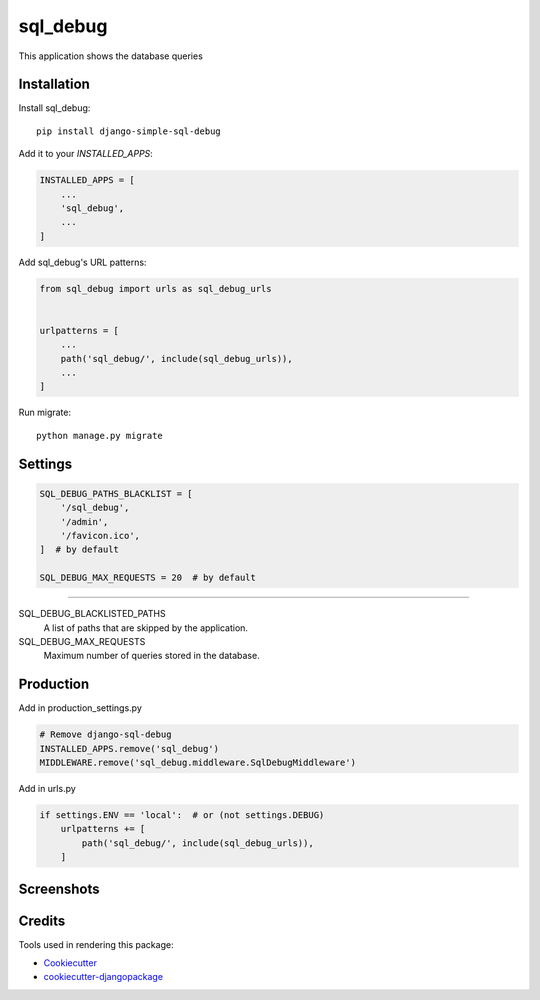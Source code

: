 =============================
sql_debug
=============================

.. image:: https://badge.fury.io/py/django-simple-sql-debug.svg
    :target: https://badge.fury.io/py/django-simple-sql-debug

.. image:: https://travis-ci.org/pylame22/django-simple-sql-debug.svg?branch=master
    :target: https://travis-ci.org/pylame22/django-simple-sql-debug

.. image:: https://codecov.io/gh/pylame22/django-simple-sql-debug/branch/master/graph/badge.svg
    :target: https://codecov.io/gh/pylame22/django-simple-sql-debug

This application shows the database queries

Installation
-------------

Install sql_debug::

    pip install django-simple-sql-debug

Add it to your `INSTALLED_APPS`:

.. code-block:: python

    INSTALLED_APPS = [
        ...
        'sql_debug',
        ...
    ]

Add sql_debug's URL patterns:

.. code-block:: python

    from sql_debug import urls as sql_debug_urls


    urlpatterns = [
        ...
        path('sql_debug/', include(sql_debug_urls)),
        ...
    ]


Run migrate::

    python manage.py migrate

Settings
--------

.. code-block:: python

    SQL_DEBUG_PATHS_BLACKLIST = [
        '/sql_debug',
        '/admin',
        '/favicon.ico',
    ]  # by default

    SQL_DEBUG_MAX_REQUESTS = 20  # by default

------------

SQL_DEBUG_BLACKLISTED_PATHS
  A list of paths that are skipped by the application.

SQL_DEBUG_MAX_REQUESTS
  Maximum number of queries stored in the database.

Production
----------
Add in production_settings.py

.. code-block:: python

    # Remove django-sql-debug
    INSTALLED_APPS.remove('sql_debug')
    MIDDLEWARE.remove('sql_debug.middleware.SqlDebugMiddleware')


Add in urls.py

.. code-block:: python

    if settings.ENV == 'local':  # or (not settings.DEBUG)
        urlpatterns += [
            path('sql_debug/', include(sql_debug_urls)),
        ]

Screenshots
-----------

.. image:: demo-list.png
  :width: 800

.. image:: demo-detail.png
  :width: 800

Credits
-------

Tools used in rendering this package:

*  Cookiecutter_
*  `cookiecutter-djangopackage`_

.. _Cookiecutter: https://github.com/audreyr/cookiecutter
.. _`cookiecutter-djangopackage`: https://github.com/pydanny/cookiecutter-djangopackage
